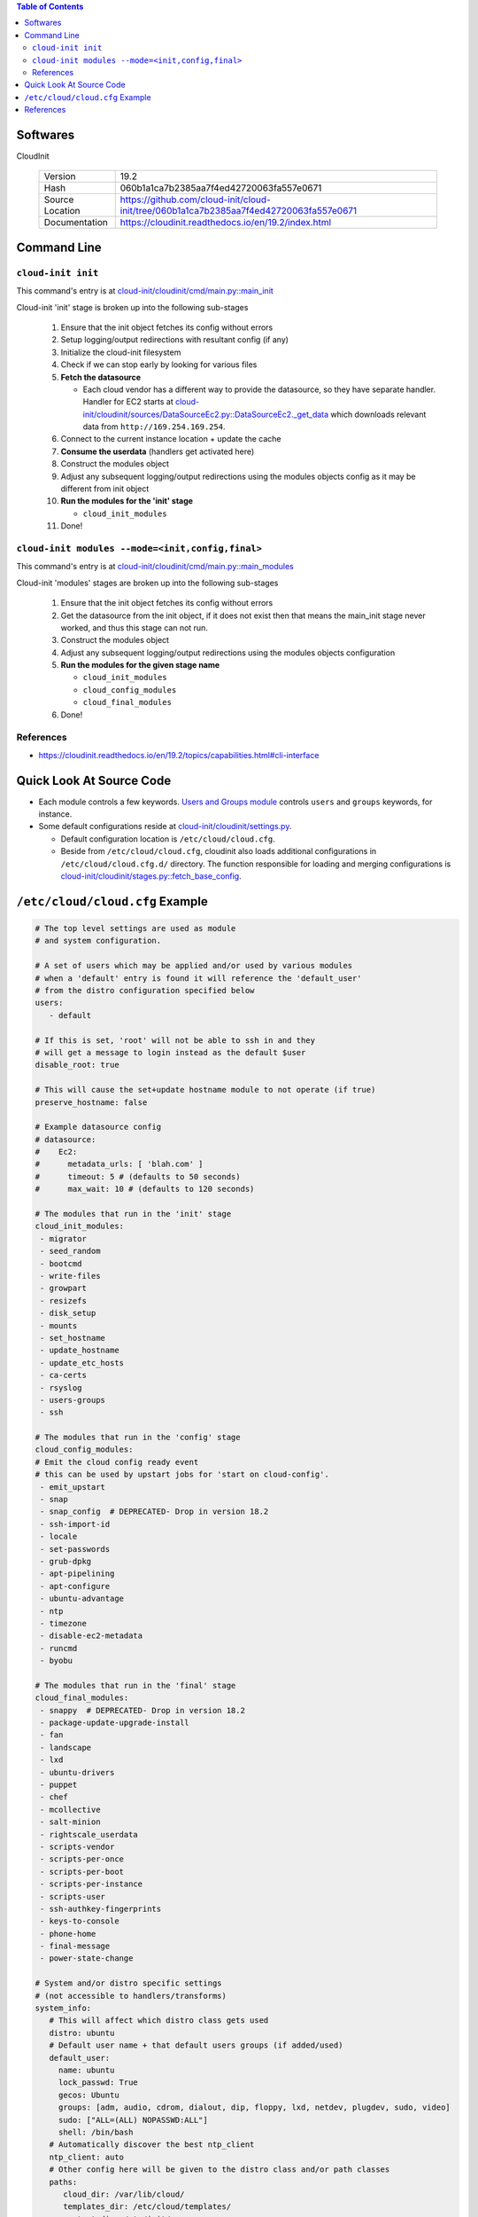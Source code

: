 .. contents:: Table of Contents

Softwares
=========

CloudInit

  +-----------------+----------------------------------------------------------------------------------------+
  | Version         | 19.2                                                                                   |
  +-----------------+----------------------------------------------------------------------------------------+
  | Hash            | 060b1a1ca7b2385aa7f4ed42720063fa557e0671                                               |
  +-----------------+----------------------------------------------------------------------------------------+
  | Source Location | https://github.com/cloud-init/cloud-init/tree/060b1a1ca7b2385aa7f4ed42720063fa557e0671 |
  +-----------------+----------------------------------------------------------------------------------------+
  | Documentation   | https://cloudinit.readthedocs.io/en/19.2/index.html                                    |
  +-----------------+----------------------------------------------------------------------------------------+

Command Line
============

``cloud-init init``
-------------------

This command's entry is at `cloud-init/cloudinit/cmd/main.py::main_init <https://github.com/cloud-init/cloud-init/blob/060b1a1ca7b2385aa7f4ed42720063fa557e0671/cloudinit/cmd/main.py#L214>`__

Cloud-init 'init' stage is broken up into the following sub-stages

  1. Ensure that the init object fetches its config without errors
  2. Setup logging/output redirections with resultant config (if any)
  3. Initialize the cloud-init filesystem
  4. Check if we can stop early by looking for various files
  5. **Fetch the datasource**

     - Each cloud vendor has a different way to provide the datasource, so they have separate handler. Handler for EC2 starts at `cloud-init/cloudinit/sources/DataSourceEc2.py::DataSourceEc2._get_data <https://github.com/cloud-init/cloud-init/blob/060b1a1ca7b2385aa7f4ed42720063fa557e0671/cloudinit/sources/DataSourceEc2.py#L76>`__ which downloads relevant data from ``http://169.254.169.254``.

  6. Connect to the current instance location + update the cache
  7. **Consume the userdata** (handlers get activated here)
  8. Construct the modules object
  9. Adjust any subsequent logging/output redirections using the modules objects config as it may be different from init object
  10. **Run the modules for the 'init' stage**

      - ``cloud_init_modules``

  11. Done!

``cloud-init modules --mode=<init,config,final>``
-------------------------------------------------

This command's entry is at `cloud-init/cloudinit/cmd/main.py::main_modules <https://github.com/cloud-init/cloud-init/blob/060b1a1ca7b2385aa7f4ed42720063fa557e0671/cloudinit/cmd/main.py#L467>`__

Cloud-init 'modules' stages are broken up into the following sub-stages

  1. Ensure that the init object fetches its config without errors
  2. Get the datasource from the init object, if it does not exist then that means the main_init stage never worked, and thus this stage can not run.
  3. Construct the modules object
  4. Adjust any subsequent logging/output redirections using the modules objects configuration
  5. **Run the modules for the given stage name**

     - ``cloud_init_modules``
     - ``cloud_config_modules``
     - ``cloud_final_modules``

  6. Done!

References
----------

- https://cloudinit.readthedocs.io/en/19.2/topics/capabilities.html#cli-interface

Quick Look At Source Code
=========================

- Each module controls a few keywords. `Users and Groups module <https://github.com/cloud-init/cloud-init/blob/060b1a1ca7b2385aa7f4ed42720063fa557e0671/cloudinit/config/cc_users_groups.py>`__ controls ``users`` and ``groups`` keywords, for instance.

- Some default configurations reside at `cloud-init/cloudinit/settings.py <https://github.com/cloud-init/cloud-init/blob/060b1a1ca7b2385aa7f4ed42720063fa557e0671/cloudinit/settings.py>`__.

  * Default configuration location is ``/etc/cloud/cloud.cfg``.
  * Beside from ``/etc/cloud/cloud.cfg``, cloudinit also loads additional configurations in ``/etc/cloud/cloud.cfg.d/`` directory. The function responsible for loading and merging configurations is `cloud-init/cloudinit/stages.py::fetch_base_config <https://github.com/cloud-init/cloud-init/blob/060b1a1ca7b2385aa7f4ed42720063fa557e0671/cloudinit/stages.py#L878>`__.


``/etc/cloud/cloud.cfg`` Example
================================

.. code-block:: yml

    # The top level settings are used as module
    # and system configuration.

    # A set of users which may be applied and/or used by various modules
    # when a 'default' entry is found it will reference the 'default_user'
    # from the distro configuration specified below
    users:
       - default

    # If this is set, 'root' will not be able to ssh in and they
    # will get a message to login instead as the default $user
    disable_root: true

    # This will cause the set+update hostname module to not operate (if true)
    preserve_hostname: false

    # Example datasource config
    # datasource:
    #    Ec2:
    #      metadata_urls: [ 'blah.com' ]
    #      timeout: 5 # (defaults to 50 seconds)
    #      max_wait: 10 # (defaults to 120 seconds)

    # The modules that run in the 'init' stage
    cloud_init_modules:
     - migrator
     - seed_random
     - bootcmd
     - write-files
     - growpart
     - resizefs
     - disk_setup
     - mounts
     - set_hostname
     - update_hostname
     - update_etc_hosts
     - ca-certs
     - rsyslog
     - users-groups
     - ssh

    # The modules that run in the 'config' stage
    cloud_config_modules:
    # Emit the cloud config ready event
    # this can be used by upstart jobs for 'start on cloud-config'.
     - emit_upstart
     - snap
     - snap_config  # DEPRECATED- Drop in version 18.2
     - ssh-import-id
     - locale
     - set-passwords
     - grub-dpkg
     - apt-pipelining
     - apt-configure
     - ubuntu-advantage
     - ntp
     - timezone
     - disable-ec2-metadata
     - runcmd
     - byobu

    # The modules that run in the 'final' stage
    cloud_final_modules:
     - snappy  # DEPRECATED- Drop in version 18.2
     - package-update-upgrade-install
     - fan
     - landscape
     - lxd
     - ubuntu-drivers
     - puppet
     - chef
     - mcollective
     - salt-minion
     - rightscale_userdata
     - scripts-vendor
     - scripts-per-once
     - scripts-per-boot
     - scripts-per-instance
     - scripts-user
     - ssh-authkey-fingerprints
     - keys-to-console
     - phone-home
     - final-message
     - power-state-change

    # System and/or distro specific settings
    # (not accessible to handlers/transforms)
    system_info:
       # This will affect which distro class gets used
       distro: ubuntu
       # Default user name + that default users groups (if added/used)
       default_user:
         name: ubuntu
         lock_passwd: True
         gecos: Ubuntu
         groups: [adm, audio, cdrom, dialout, dip, floppy, lxd, netdev, plugdev, sudo, video]
         sudo: ["ALL=(ALL) NOPASSWD:ALL"]
         shell: /bin/bash
       # Automatically discover the best ntp_client
       ntp_client: auto
       # Other config here will be given to the distro class and/or path classes
       paths:
          cloud_dir: /var/lib/cloud/
          templates_dir: /etc/cloud/templates/
          upstart_dir: /etc/init/
       package_mirrors:
         - arches: [i386, amd64]
           failsafe:
             primary: http://archive.ubuntu.com/ubuntu
             security: http://security.ubuntu.com/ubuntu
           search:
             primary:
               - http://%(ec2_region)s.ec2.archive.ubuntu.com/ubuntu/
               - http://%(availability_zone)s.clouds.archive.ubuntu.com/ubuntu/
               - http://%(region)s.clouds.archive.ubuntu.com/ubuntu/
             security: []
         - arches: [arm64, armel, armhf]
           failsafe:
             primary: http://ports.ubuntu.com/ubuntu-ports
             security: http://ports.ubuntu.com/ubuntu-ports
           search:
             primary:
               - http://%(ec2_region)s.ec2.ports.ubuntu.com/ubuntu-ports/
               - http://%(availability_zone)s.clouds.ports.ubuntu.com/ubuntu-ports/
               - http://%(region)s.clouds.ports.ubuntu.com/ubuntu-ports/
             security: []
         - arches: [default]
           failsafe:
             primary: http://ports.ubuntu.com/ubuntu-ports
             security: http://ports.ubuntu.com/ubuntu-ports
       ssh_svcname: ssh

References
==========

- https://cloudinit.readthedocs.io/en/19.2/topics/instancedata.html#instance-metadata
- https://cloudinit.readthedocs.io/en/19.2/topics/datasources.html
- https://cloudinit.readthedocs.io/en/19.2/topics/examples.html
- https://github.com/cloud-init/cloud-init/tree/060b1a1ca7b2385aa7f4ed42720063fa557e0671/doc/examples
- https://docs.aws.amazon.com/AWSEC2/latest/UserGuide/user-data.html
- https://wiki.archlinux.org/index.php/Cloud-init#Systemd_integration
